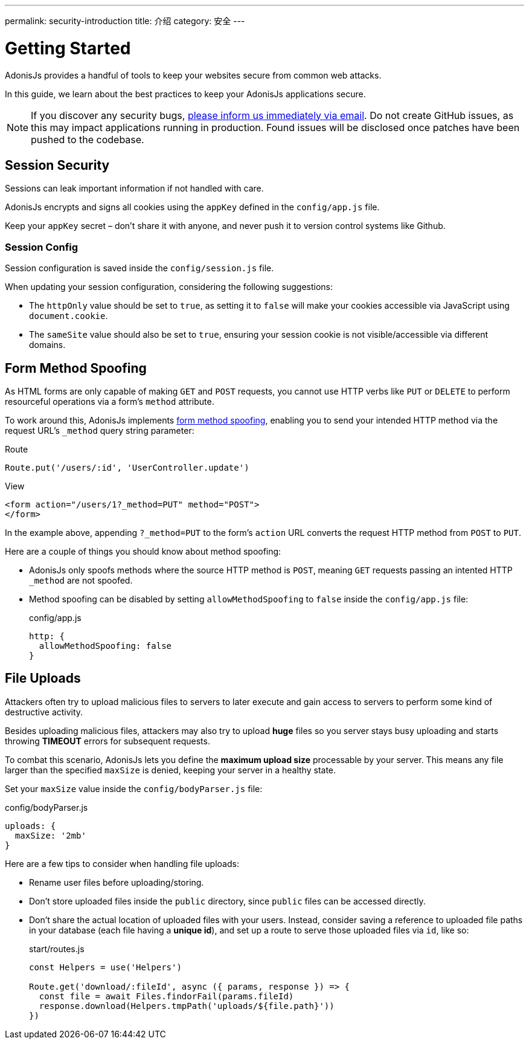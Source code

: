 ---
permalink: security-introduction
title: 介绍
category: 安全
---

= Getting Started

toc::[]

AdonisJs provides a handful of tools to keep your websites secure from common web attacks.

In this guide, we learn about the best practices to keep your AdonisJs applications secure.

NOTE: If you discover any security bugs, mailto:virk@adonisjs.com[please inform us immediately via email]. Do not create GitHub issues, as this may impact applications running in production. Found issues will be disclosed once patches have been pushed to the codebase.

== Session Security
Sessions can leak important information if not handled with care.

AdonisJs encrypts and signs all cookies using the `appKey` defined in the `config/app.js` file.

Keep your `appKey` secret – don't share it with anyone, and never push it to version control systems like Github.

=== Session Config
Session configuration is saved inside the `config/session.js` file.

When updating your session configuration, considering the following suggestions:

[ul-spaced]
* The `httpOnly` value should be set to `true`, as setting it to `false` will make your cookies accessible via JavaScript using `document.cookie`.
* The `sameSite` value should also be set to `true`, ensuring your session cookie is not visible/accessible via different domains.

== Form Method Spoofing
As HTML forms are only capable of making `GET` and `POST` requests, you cannot use HTTP verbs like `PUT` or `DELETE` to perform resourceful operations via a form's `method` attribute.

To work around this, AdonisJs implements link:request#_method_spoofing[form method spoofing], enabling you to send your intended HTTP method via the request URL's `_method` query string parameter:

.Route
[source, javascript]
----
Route.put('/users/:id', 'UserController.update')
----

.View
[source, html]
----
<form action="/users/1?_method=PUT" method="POST">
</form>
----

In the example above, appending `?_method=PUT` to the form's `action` URL converts the request HTTP method from `POST` to `PUT`.

Here are a couple of things you should know about method spoofing:

[ul-spaced]
* AdonisJs only spoofs methods where the source HTTP method is `POST`, meaning `GET` requests passing an intented HTTP `_method` are not spoofed.
* Method spoofing can be disabled by setting `allowMethodSpoofing` to `false` inside the `config/app.js` file:
+
.config/app.js
[source, javascript]
----
http: {
  allowMethodSpoofing: false
}
----

== File Uploads
Attackers often try to upload malicious files to servers to later execute and gain access to servers to perform some kind of destructive activity.

Besides uploading malicious files, attackers may also try to upload *huge* files so you server stays busy uploading and starts throwing *TIMEOUT* errors for subsequent requests.

To combat this scenario, AdonisJs lets you define the *maximum upload size* processable by your server. This means any file larger than the specified `maxSize` is denied, keeping your server in a healthy state.

Set your `maxSize` value inside the `config/bodyParser.js` file:

.config/bodyParser.js
[source, javascript]
----
uploads: {
  maxSize: '2mb'
}
----

Here are a few tips to consider when handling file uploads:

[ul-spaced]
* Rename user files before uploading/storing.
* Don't store uploaded files inside the `public` directory, since `public` files can be accessed directly.
* Don't share the actual location of uploaded files with your users. Instead, consider saving a reference to uploaded file paths in your database (each file having a *unique id*), and set up a route to serve those uploaded files via `id`, like so:
+
.start/routes.js
[source, javascript]
----
const Helpers = use('Helpers')

Route.get('download/:fileId', async ({ params, response }) => {
  const file = await Files.findorFail(params.fileId)
  response.download(Helpers.tmpPath('uploads/${file.path}'))
})
----
